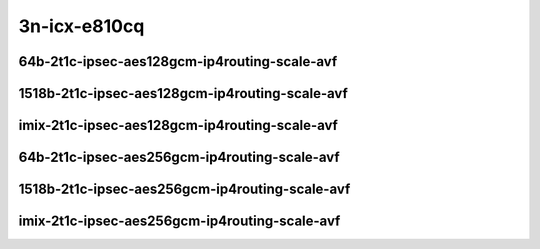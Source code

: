 
.. raw:: latex

    \clearpage

.. raw:: html

    <script type="text/javascript">

        function getDocHeight(doc) {
            doc = doc || document;
            var body = doc.body, html = doc.documentElement;
            var height = Math.max( body.scrollHeight, body.offsetHeight,
                html.clientHeight, html.scrollHeight, html.offsetHeight );
            return height;
        }

        function setIframeHeight(id) {
            var ifrm = document.getElementById(id);
            var doc = ifrm.contentDocument? ifrm.contentDocument:
                ifrm.contentWindow.document;
            ifrm.style.visibility = 'hidden';
            ifrm.style.height = "10px"; // reset to minimal height ...
            // IE opt. for bing/msn needs a bit added or scrollbar appears
            ifrm.style.height = getDocHeight( doc ) + 4 + "px";
            ifrm.style.visibility = 'visible';
        }

    </script>

3n-icx-e810cq
~~~~~~~~~~~~~

64b-2t1c-ipsec-aes128gcm-ip4routing-scale-avf
---------------------------------------------

.. raw:: html

    <center>
    <iframe id="101" onload="setIframeHeight(this.id)" width="700" frameborder="0" scrolling="no" src="../../_static/vpp/3n-icx-e810cq-64b-2t1c-ipsec-aes128gcm-ip4routing-scale-avf-ndr.html"></iframe>
    <p><br></p>
    </center>

.. raw:: latex

    \begin{figure}[H]
        \centering
            \graphicspath{{../_build/_static/vpp/}}
            \includegraphics[clip, trim=0cm 0cm 5cm 0cm, width=0.70\textwidth]{3n-icx-e810cq-64b-2t1c-ipsec-aes128gcm-ip4routing-scale-avf-ndr}
            \label{fig:3n-icx-e810cq-64b-2t1c-ipsec-aes128gcm-ip4routing-scale-avf-ndr}
    \end{figure}

.. raw:: latex

    \clearpage

.. raw:: html

    <center>
    <iframe id="102" onload="setIframeHeight(this.id)" width="700" frameborder="0" scrolling="no" src="../../_static/vpp/3n-icx-e810cq-64b-2t1c-ipsec-aes128gcm-ip4routing-scale-avf-pdr.html"></iframe>
    <p><br></p>
    </center>

.. raw:: latex

    \begin{figure}[H]
        \centering
            \graphicspath{{../_build/_static/vpp/}}
            \includegraphics[clip, trim=0cm 0cm 5cm 0cm, width=0.70\textwidth]{3n-icx-e810cq-64b-2t1c-ipsec-aes128gcm-ip4routing-scale-avf-avf-pdr}
            \label{fig:3n-icx-e810cq-64b-2t1c-ipsec-aes128gcm-ip4routing-scale-avf-pdr}
    \end{figure}

.. raw:: latex

    \clearpage

1518b-2t1c-ipsec-aes128gcm-ip4routing-scale-avf
-----------------------------------------------

.. raw:: html

    <center>
    <iframe id="01" onload="setIframeHeight(this.id)" width="700" frameborder="0" scrolling="no" src="../../_static/vpp/3n-icx-e810cq-1518b-2t1c-ipsec-aes128gcm-ip4routing-scale-avf-ndr.html"></iframe>
    <p><br></p>
    </center>

.. raw:: latex

    \begin{figure}[H]
        \centering
            \graphicspath{{../_build/_static/vpp/}}
            \includegraphics[clip, trim=0cm 0cm 5cm 0cm, width=0.70\textwidth]{3n-icx-e810cq-1518b-2t1c-ipsec-aes128gcm-ip4routing-scale-avf-ndr}
            \label{fig:3n-icx-e810cq-1518b-2t1c-ipsec-aes128gcm-ip4routing-scale-avf-ndr}
    \end{figure}

.. raw:: latex

    \clearpage

.. raw:: html

    <center>
    <iframe id="02" onload="setIframeHeight(this.id)" width="700" frameborder="0" scrolling="no" src="../../_static/vpp/3n-icx-e810cq-1518b-2t1c-ipsec-aes128gcm-ip4routing-scale-avf-pdr.html"></iframe>
    <p><br></p>
    </center>

.. raw:: latex

    \begin{figure}[H]
        \centering
            \graphicspath{{../_build/_static/vpp/}}
            \includegraphics[clip, trim=0cm 0cm 5cm 0cm, width=0.70\textwidth]{3n-icx-e810cq-1518b-2t1c-ipsec-aes128gcm-ip4routing-scale-avf-avf-pdr}
            \label{fig:3n-icx-e810cq-1518b-2t1c-ipsec-aes128gcm-ip4routing-scale-avf-pdr}
    \end{figure}

.. raw:: latex

    \clearpage

imix-2t1c-ipsec-aes128gcm-ip4routing-scale-avf
----------------------------------------------

.. raw:: html

    <center>
    <iframe id="1" onload="setIframeHeight(this.id)" width="700" frameborder="0" scrolling="no" src="../../_static/vpp/3n-icx-e810cq-imix-2t1c-ipsec-aes128gcm-ip4routing-scale-avf-ndr.html"></iframe>
    <p><br></p>
    </center>

.. raw:: latex

    \begin{figure}[H]
        \centering
            \graphicspath{{../_build/_static/vpp/}}
            \includegraphics[clip, trim=0cm 0cm 5cm 0cm, width=0.70\textwidth]{3n-icx-e810cq-imix-2t1c-ipsec-aes128gcm-ip4routing-scale-avf-ndr}
            \label{fig:3n-icx-e810cq-imix-2t1c-ipsec-aes128gcm-ip4routing-scale-avf-ndr}
    \end{figure}

.. raw:: latex

    \clearpage

.. raw:: html

    <center>
    <iframe id="2" onload="setIframeHeight(this.id)" width="700" frameborder="0" scrolling="no" src="../../_static/vpp/3n-icx-e810cq-imix-2t1c-ipsec-aes128gcm-ip4routing-scale-avf-pdr.html"></iframe>
    <p><br></p>
    </center>

.. raw:: latex

    \begin{figure}[H]
        \centering
            \graphicspath{{../_build/_static/vpp/}}
            \includegraphics[clip, trim=0cm 0cm 5cm 0cm, width=0.70\textwidth]{3n-icx-e810cq-imix-2t1c-ipsec-aes128gcm-ip4routing-scale-avf-avf-pdr}
            \label{fig:3n-icx-e810cq-imix-2t1c-ipsec-aes128gcm-ip4routing-scale-avf-pdr}
    \end{figure}

.. raw:: latex

    \clearpage

64b-2t1c-ipsec-aes256gcm-ip4routing-scale-avf
---------------------------------------------

.. raw:: html

    <center>
    <iframe id="2101" onload="setIframeHeight(this.id)" width="700" frameborder="0" scrolling="no" src="../../_static/vpp/3n-icx-e810cq-64b-2t1c-ipsec-aes256gcm-ip4routing-scale-avf-ndr.html"></iframe>
    <p><br></p>
    </center>

.. raw:: latex

    \begin{figure}[H]
        \centering
            \graphicspath{{../_build/_static/vpp/}}
            \includegraphics[clip, trim=0cm 0cm 5cm 0cm, width=0.70\textwidth]{3n-icx-e810cq-64b-2t1c-ipsec-aes256gcm-ip4routing-scale-avf-ndr}
            \label{fig:3n-icx-e810cq-64b-2t1c-ipsec-aes256gcm-ip4routing-scale-avf-ndr}
    \end{figure}

.. raw:: latex

    \clearpage

.. raw:: html

    <center>
    <iframe id="2102" onload="setIframeHeight(this.id)" width="700" frameborder="0" scrolling="no" src="../../_static/vpp/3n-icx-e810cq-64b-2t1c-ipsec-aes256gcm-ip4routing-scale-avf-pdr.html"></iframe>
    <p><br></p>
    </center>

.. raw:: latex

    \begin{figure}[H]
        \centering
            \graphicspath{{../_build/_static/vpp/}}
            \includegraphics[clip, trim=0cm 0cm 5cm 0cm, width=0.70\textwidth]{3n-icx-e810cq-64b-2t1c-ipsec-aes256gcm-ip4routing-scale-avf-avf-pdr}
            \label{fig:3n-icx-e810cq-64b-2t1c-ipsec-aes256gcm-ip4routing-scale-avf-pdr}
    \end{figure}

.. raw:: latex

    \clearpage

1518b-2t1c-ipsec-aes256gcm-ip4routing-scale-avf
-----------------------------------------------

.. raw:: html

    <center>
    <iframe id="201" onload="setIframeHeight(this.id)" width="700" frameborder="0" scrolling="no" src="../../_static/vpp/3n-icx-e810cq-1518b-2t1c-ipsec-aes256gcm-ip4routing-scale-avf-ndr.html"></iframe>
    <p><br></p>
    </center>

.. raw:: latex

    \begin{figure}[H]
        \centering
            \graphicspath{{../_build/_static/vpp/}}
            \includegraphics[clip, trim=0cm 0cm 5cm 0cm, width=0.70\textwidth]{3n-icx-e810cq-1518b-2t1c-ipsec-aes256gcm-ip4routing-scale-avf-ndr}
            \label{fig:3n-icx-e810cq-1518b-2t1c-ipsec-aes256gcm-ip4routing-scale-avf-ndr}
    \end{figure}

.. raw:: latex

    \clearpage

.. raw:: html

    <center>
    <iframe id="202" onload="setIframeHeight(this.id)" width="700" frameborder="0" scrolling="no" src="../../_static/vpp/3n-icx-e810cq-1518b-2t1c-ipsec-aes256gcm-ip4routing-scale-avf-pdr.html"></iframe>
    <p><br></p>
    </center>

.. raw:: latex

    \begin{figure}[H]
        \centering
            \graphicspath{{../_build/_static/vpp/}}
            \includegraphics[clip, trim=0cm 0cm 5cm 0cm, width=0.70\textwidth]{3n-icx-e810cq-1518b-2t1c-ipsec-aes256gcm-ip4routing-scale-avf-avf-pdr}
            \label{fig:3n-icx-e810cq-1518b-2t1c-ipsec-aes256gcm-ip4routing-scale-avf-pdr}
    \end{figure}

.. raw:: latex

    \clearpage

imix-2t1c-ipsec-aes256gcm-ip4routing-scale-avf
----------------------------------------------

.. raw:: html

    <center>
    <iframe id="21" onload="setIframeHeight(this.id)" width="700" frameborder="0" scrolling="no" src="../../_static/vpp/3n-icx-e810cq-imix-2t1c-ipsec-aes256gcm-ip4routing-scale-avf-ndr.html"></iframe>
    <p><br></p>
    </center>

.. raw:: latex

    \begin{figure}[H]
        \centering
            \graphicspath{{../_build/_static/vpp/}}
            \includegraphics[clip, trim=0cm 0cm 5cm 0cm, width=0.70\textwidth]{3n-icx-e810cq-imix-2t1c-ipsec-aes256gcm-ip4routing-scale-avf-ndr}
            \label{fig:3n-icx-e810cq-imix-2t1c-ipsec-aes256gcm-ip4routing-scale-avf-ndr}
    \end{figure}

.. raw:: latex

    \clearpage

.. raw:: html

    <center>
    <iframe id="22" onload="setIframeHeight(this.id)" width="700" frameborder="0" scrolling="no" src="../../_static/vpp/3n-icx-e810cq-imix-2t1c-ipsec-aes256gcm-ip4routing-scale-avf-pdr.html"></iframe>
    <p><br></p>
    </center>

.. raw:: latex

    \begin{figure}[H]
        \centering
            \graphicspath{{../_build/_static/vpp/}}
            \includegraphics[clip, trim=0cm 0cm 5cm 0cm, width=0.70\textwidth]{3n-icx-e810cq-imix-2t1c-ipsec-aes256gcm-ip4routing-scale-avf-avf-pdr}
            \label{fig:3n-icx-e810cq-imix-2t1c-ipsec-aes256gcm-ip4routing-scale-avf-pdr}
    \end{figure}
